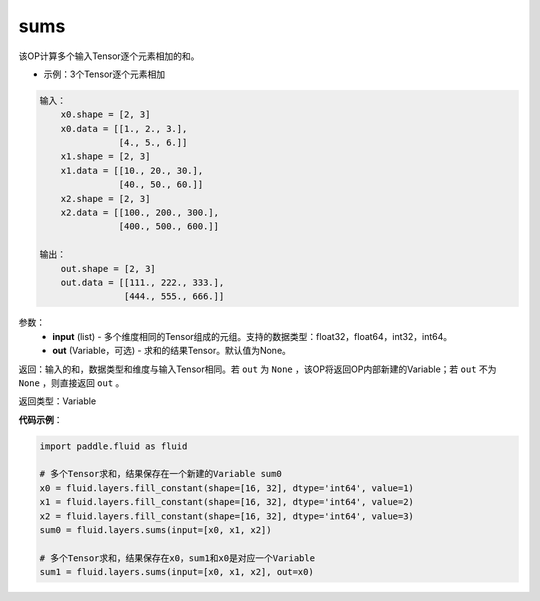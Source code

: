 .. _cn_api_fluid_layers_sums:

sums
-------------------------------

.. py:function:: paddle.fluid.layers.sums(input,out=None)

该OP计算多个输入Tensor逐个元素相加的和。

- 示例：3个Tensor逐个元素相加

.. code-block:: python

  输入：
      x0.shape = [2, 3]
      x0.data = [[1., 2., 3.],
                 [4., 5., 6.]]
      x1.shape = [2, 3]
      x1.data = [[10., 20., 30.],
                 [40., 50., 60.]]
      x2.shape = [2, 3]
      x2.data = [[100., 200., 300.],
                 [400., 500., 600.]]

  输出：
      out.shape = [2, 3]
      out.data = [[111., 222., 333.],
                  [444., 555., 666.]]


参数：
    - **input** (list) - 多个维度相同的Tensor组成的元组。支持的数据类型：float32，float64，int32，int64。
    - **out** (Variable，可选) - 求和的结果Tensor。默认值为None。

返回：输入的和，数据类型和维度与输入Tensor相同。若 ``out`` 为 ``None`` ，该OP将返回OP内部新建的Variable；若 ``out`` 不为 ``None`` ，则直接返回 ``out`` 。

返回类型：Variable

**代码示例**：

.. code-block:: python

    import paddle.fluid as fluid

    # 多个Tensor求和，结果保存在一个新建的Variable sum0
    x0 = fluid.layers.fill_constant(shape=[16, 32], dtype='int64', value=1)
    x1 = fluid.layers.fill_constant(shape=[16, 32], dtype='int64', value=2)
    x2 = fluid.layers.fill_constant(shape=[16, 32], dtype='int64', value=3)
    sum0 = fluid.layers.sums(input=[x0, x1, x2])

    # 多个Tensor求和，结果保存在x0，sum1和x0是对应一个Variable
    sum1 = fluid.layers.sums(input=[x0, x1, x2], out=x0)
